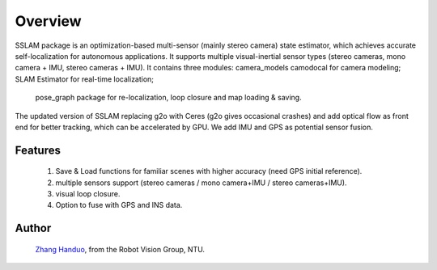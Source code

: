 .. _chapter-overview:

Overview
========

SSLAM package is an optimization-based multi-sensor (mainly stereo camera) state estimator,
which achieves accurate self-localization for autonomous applications.
It supports multiple visual-inertial sensor types (stereo cameras, mono camera + IMU, stereo cameras + IMU).
It contains three modules: camera_models camodocal for camera modeling; SLAM Estimator for real-time localization;
 pose_graph package for re-localization, loop closure and map loading & saving.

The updated version of SSLAM replacing g2o with Ceres (g2o gives occasional crashes) and add optical flow as front end for better tracking, which can be accelerated by GPU. We add IMU and GPS as potential sensor fusion.


.. figure:: ../../image/openstreet.png
   :figwidth: 600px
   :height: 400px
   :align: center

Features
--------

    #. Save & Load functions for familiar scenes with higher accuracy (need GPS initial reference).

    #. multiple sensors support (stereo cameras / mono camera+IMU / stereo cameras+IMU).

    #. visual loop closure.

    #. Option to fuse with GPS and INS data.

Author
------

 `Zhang Handuo <http://zhanghanduo.github.io>`_, from the Robot Vision Group, NTU.

.. figure:: ../../image/demo.gif
   :figwidth: 720px
   :height: 400px
   :align: center
